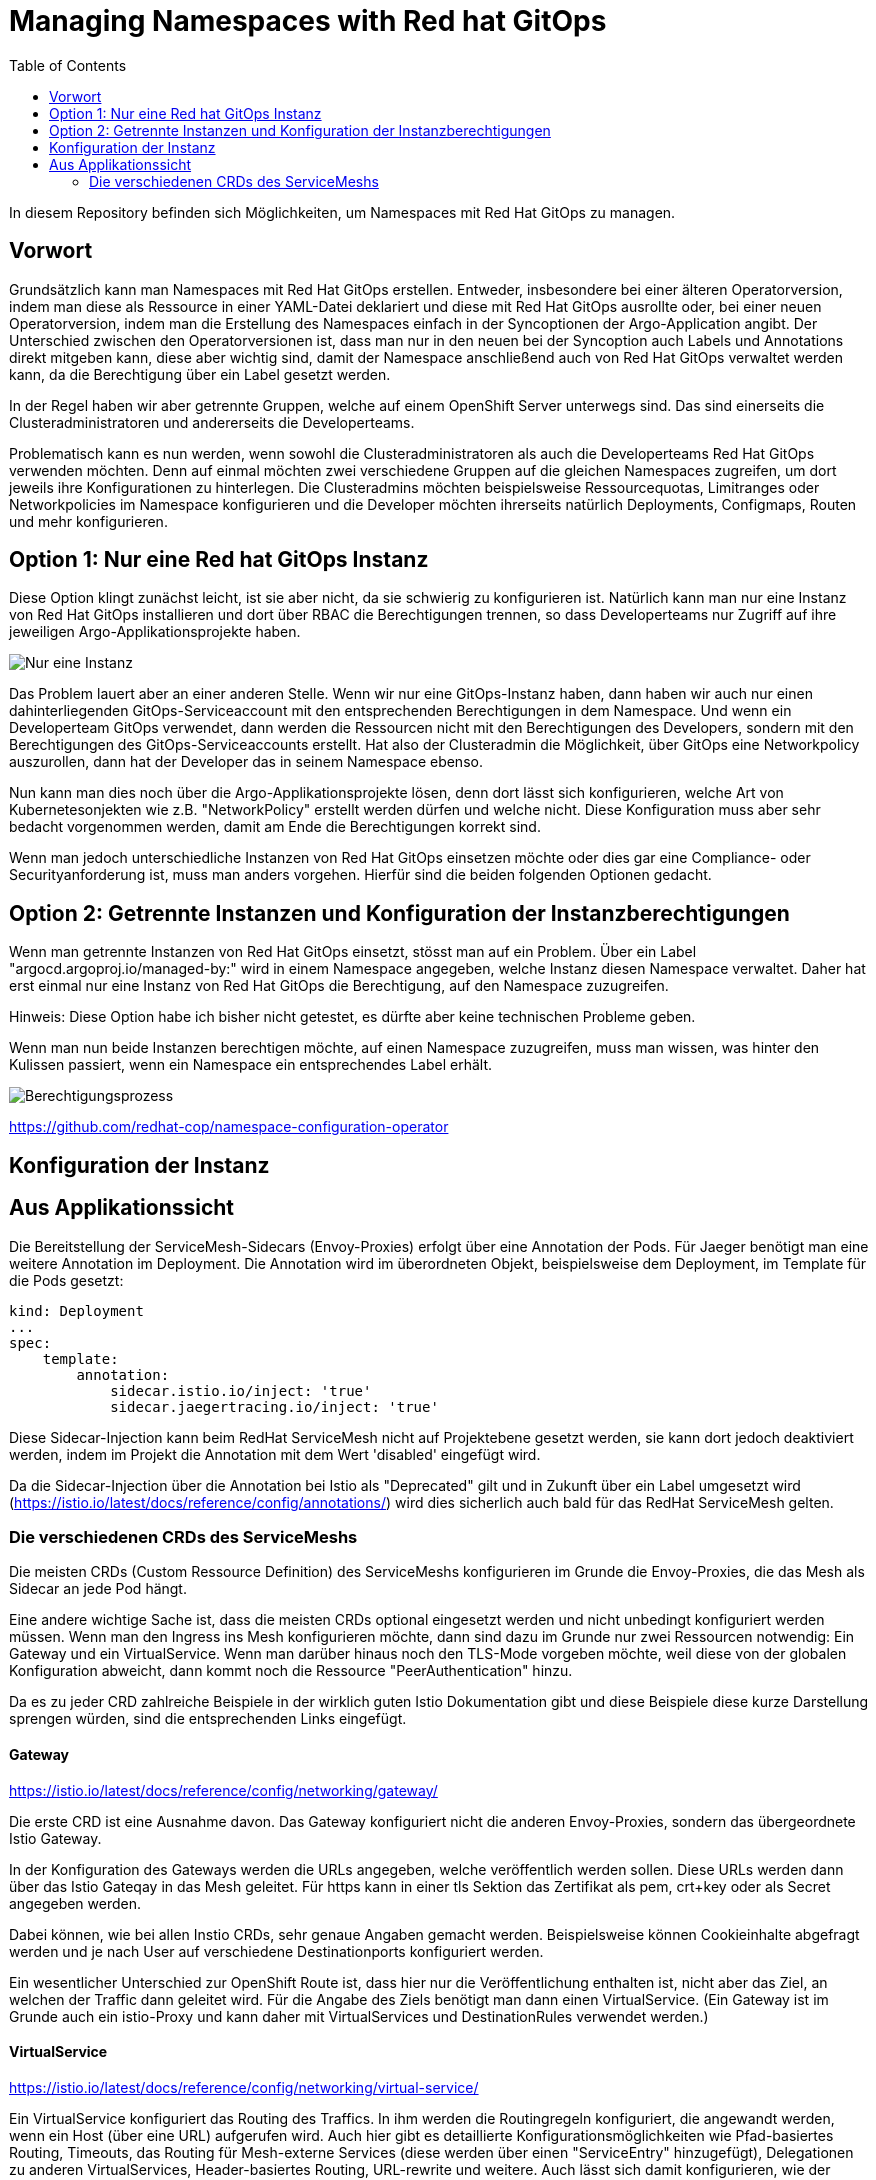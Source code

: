 = Managing Namespaces with Red hat GitOps
:toc:

In diesem Repository befinden sich Möglichkeiten, um Namespaces mit Red Hat GitOps zu managen.

== Vorwort

Grundsätzlich kann man Namespaces mit Red Hat GitOps erstellen. Entweder, insbesondere bei einer älteren Operatorversion, indem man diese als Ressource in einer YAML-Datei deklariert und diese mit Red Hat GitOps ausrollte oder, bei einer neuen Operatorversion, indem man die Erstellung des Namespaces einfach in der Syncoptionen der Argo-Application angibt. Der Unterschied zwischen den Operatorversionen ist, dass man nur in den neuen bei der Syncoption auch Labels und Annotations direkt mitgeben kann, diese aber wichtig sind, damit der Namespace anschließend auch von Red Hat GitOps verwaltet werden kann, da die Berechtigung über ein Label gesetzt werden.

In der Regel haben wir aber getrennte Gruppen, welche auf einem OpenShift Server unterwegs sind. Das sind einerseits die Clusteradministratoren und andererseits die Developerteams.

Problematisch kann es nun werden, wenn sowohl die Clusteradministratoren als auch die Developerteams Red Hat GitOps verwenden möchten. Denn auf einmal möchten zwei verschiedene Gruppen auf die gleichen Namespaces zugreifen, um dort jeweils ihre Konfigurationen zu hinterlegen. Die Clusteradmins möchten beispielsweise Ressourcequotas, Limitranges oder Networkpolicies im Namespace konfigurieren und die Developer möchten ihrerseits natürlich Deployments, Configmaps, Routen und mehr konfigurieren.

== Option 1: Nur eine Red hat GitOps Instanz

Diese Option klingt zunächst leicht, ist sie aber nicht, da sie schwierig zu konfigurieren ist. Natürlich kann man nur eine Instanz von Red Hat GitOps installieren und dort über RBAC die Berechtigungen trennen, so dass Developerteams nur Zugriff auf ihre jeweiligen Argo-Applikationsprojekte haben.

image:pictures/oneargo.png["Nur eine Instanz"]

Das Problem lauert aber an einer anderen Stelle. Wenn wir nur eine GitOps-Instanz haben, dann haben wir auch nur einen dahinterliegenden GitOps-Serviceaccount mit den entsprechenden Berechtigungen in dem Namespace. Und wenn ein Developerteam GitOps verwendet, dann werden die Ressourcen nicht mit den Berechtigungen des Developers, sondern mit den Berechtigungen des GitOps-Serviceaccounts erstellt. Hat also der Clusteradmin die Möglichkeit, über GitOps eine Networkpolicy auszurollen, dann hat der Developer das in seinem Namespace ebenso.

Nun kann man dies noch über die Argo-Applikationsprojekte lösen, denn dort lässt sich konfigurieren, welche Art von Kubernetesonjekten wie z.B. "NetworkPolicy" erstellt werden dürfen und welche nicht. Diese Konfiguration muss aber sehr bedacht vorgenommen werden, damit am Ende die Berechtigungen korrekt sind.

Wenn man jedoch unterschiedliche Instanzen von Red Hat GitOps einsetzen möchte oder dies gar eine Compliance- oder Securityanforderung ist, muss man anders vorgehen. Hierfür sind die beiden folgenden Optionen gedacht.

== Option 2: Getrennte Instanzen und Konfiguration der Instanzberechtigungen

Wenn man getrennte Instanzen von Red Hat GitOps einsetzt, stösst man auf ein Problem. Über ein Label "argocd.argoproj.io/managed-by:" wird in einem Namespace angegeben, welche Instanz diesen Namespace verwaltet. Daher hat erst einmal nur eine Instanz von Red Hat GitOps die Berechtigung, auf den Namespace zuzugreifen.

Hinweis: Diese Option habe ich bisher nicht getestet, es dürfte aber keine technischen Probleme geben.

Wenn man nun beide Instanzen berechtigen möchte, auf einen Namespace zuzugreifen, muss man wissen, was hinter den Kulissen passiert, wenn ein Namespace ein entsprechendes Label erhält.

image:pictures/berechtigungsprozess.png["Berechtigungsprozess"]



https://github.com/redhat-cop/namespace-configuration-operator

== Konfiguration der Instanz

== Aus Applikationssicht

Die Bereitstellung der ServiceMesh-Sidecars (Envoy-Proxies) erfolgt über eine Annotation der Pods. Für Jaeger benötigt man eine weitere Annotation im Deployment. Die Annotation wird im überordneten Objekt, beispielsweise dem Deployment, im Template für die Pods gesetzt:

[source,yaml]
----
kind: Deployment
...
spec:
    template:
        annotation:
            sidecar.istio.io/inject: 'true'
            sidecar.jaegertracing.io/inject: 'true'
----

Diese Sidecar-Injection kann beim RedHat ServiceMesh nicht auf Projektebene gesetzt werden, sie kann dort jedoch deaktiviert werden, indem im Projekt die Annotation mit dem Wert 'disabled' eingefügt wird.

Da die Sidecar-Injection über die Annotation bei Istio als "Deprecated" gilt und in Zukunft über ein Label umgesetzt wird (https://istio.io/latest/docs/reference/config/annotations/) wird dies sicherlich auch bald für das RedHat ServiceMesh gelten.


=== Die verschiedenen CRDs des ServiceMeshs

Die meisten CRDs (Custom Ressource Definition) des ServiceMeshs konfigurieren im Grunde die Envoy-Proxies, die das Mesh als Sidecar an jede Pod hängt.

Eine andere wichtige Sache ist, dass die meisten CRDs optional eingesetzt werden und nicht unbedingt konfiguriert werden müssen. Wenn man den Ingress ins Mesh konfigurieren möchte, dann sind dazu im Grunde nur zwei Ressourcen notwendig: Ein Gateway und ein VirtualService. Wenn man darüber hinaus noch den TLS-Mode vorgeben möchte, weil diese von der globalen Konfiguration abweicht, dann kommt noch die Ressource "PeerAuthentication" hinzu.

Da es zu jeder CRD zahlreiche Beispiele in der wirklich guten Istio Dokumentation gibt und diese Beispiele diese kurze Darstellung sprengen würden, sind die entsprechenden Links eingefügt.

==== Gateway
https://istio.io/latest/docs/reference/config/networking/gateway/

Die erste CRD ist eine Ausnahme davon. Das Gateway konfiguriert nicht die anderen Envoy-Proxies, sondern das übergeordnete Istio Gateway.

In der Konfiguration des Gateways werden die URLs angegeben, welche veröffentlich werden sollen. Diese URLs werden dann über das Istio Gateqay in das Mesh geleitet. Für https kann in einer tls Sektion das Zertifikat als pem, crt+key oder als Secret angegeben werden.

Dabei können, wie bei allen Instio CRDs, sehr genaue Angaben gemacht werden. Beispielsweise können Cookieinhalte abgefragt werden und je nach User auf verschiedene Destinationports konfiguriert werden.

Ein wesentlicher Unterschied zur OpenShift Route ist, dass hier nur die Veröffentlichung enthalten ist, nicht aber das Ziel, an welchen der Traffic dann geleitet wird. Für die Angabe des Ziels benötigt man dann einen VirtualService. (Ein Gateway ist im Grunde auch ein istio-Proxy und kann daher mit VirtualServices und DestinationRules verwendet werden.)

==== VirtualService
https://istio.io/latest/docs/reference/config/networking/virtual-service/

Ein VirtualService konfiguriert das Routing des Traffics. In ihm werden die Routingregeln konfiguriert, die angewandt werden, wenn ein Host (über eine URL) aufgerufen wird. Auch hier gibt es detaillierte Konfigurationsmöglichkeiten wie Pfad-basiertes Routing, Timeouts, das Routing für Mesh-externe Services (diese werden über einen "ServiceEntry" hinzugefügt), Delegationen zu anderen VirtualServices, Header-basiertes Routing, URL-rewrite und weitere. Auch lässt sich damit konfigurieren, wie der Traffic zwischen zwei Versionen eines Services prozentual aufgeteilt werden soll, beispielsweise für ein Canary Deployment. Um den Traffic zu routen, der durch eine Gateway-Konfiguration ins Mesh kommt, kann der Gateway im "spec" Abschnitt des VirtualServices angegeben werden.

Die Istio CRDs unterscheiden in der Konfiguration drei Arten von Traffic: http, https und tcp

Auch können Subsets angelegt werden, falls es z.B. zwei verschiedene Versionen eines OpenShift-Services gibt, zu denen nach weiteren Regeln geroutet werden soll. Diese weiteren Regeln werden dann in einer DestinationRule konfiguriert.

==== DestinationRule
https://istio.io/latest/docs/reference/config/networking/destination-rule/

DestinationsRules sind die Policies, die aktiv werden, nachdem das Routing passiert. So können hier Einstellungen für das LoadBalancing vorgenommen werden und weitere Möglichkeiten als "RoundRobin" konfiguriert werden. Ist nichts konfiguriert, wird das normals RoundRobin Prinzip der OpenShift Services angewendet. Diese Regeln können auch unterschiedlich nach http und https konfiguriert werden.

Ebenso können damit Subsets, welche in einem VirtualService konfiguriert wurde, passend zu den entsprechenden Pods der verschiedenen OpenShift Services zugewiesen werden.

Auch kann über Label ein Load Balancing für einen Serive konfiguriert werden, falls beispielsweise der Service in unterschiedlichen Verfügbarkeitszonen zur Verfügung steht. Zudem sind Failover Einstellungen möglich, StickySessions, Limitierung der Verbindungen und Weiteres.

DestinationRules haben, wie auch die CRD "PeerAuthentication" eine Möglichkeit, den TLS-Modus zu konfigurieren. Der Unterschied zwischen den beiden ist, dass die DestinationRule den Egress der EnvoyProxies konfiguriert und die PeerAuthentication den Ingress.

==== PeerAuthentication
https://istio.io/latest/docs/reference/config/security/peer_authentication/

Die PeerAuthentication bestimmt, wie Traffic in den EnvoyProxy getunnelt wird (oder eben auch nicht).

Hiermit kann für den Ingress in den EnvoyProxy konfiguriert werden, ob mTLS notwendig ist oder ob auch Plaintext akzeptiert wird. "STRICT" erlaubt nur mTLS, "PERMISSIVE" erlaubt mTLS und Plaintext, "DISABLED" setzt Plaintext voraus.

Dies kann sowohl für einen ganzen Namespace, als auch für einzelne Services konfiguriert werden. Ebenso kann nach Port unterschieden werden.

==== AuthorizationPolicy
https://istio.io/latest/docs/reference/config/security/authorization-policy/

Grundsätzlich sind Anfragen innerhalb des Meshes zwischen Services zulässig. Um die Security zu erhöhen, kann dies jedoch auch granular geregelt werden. Über AuthorizationPolices lässt sich bestimmen, wer auf welchen Service im Mesh zugreifen darf. Dabei gibt es drei Arten von Regeln, welche in dieser Reihenfolge abgearbeitet werden: CUSTOM, DENY, ALLOW

Zusätzlich können Audit Aktionen konfiguriert werden um die Requests zu loggen.

Es kann damit konfiguriert werden, ob aus einem bestimmen Namespace, durch einen bestimmten Serviceaccount, von bestimmten IP-Bereichen etc. auf Ressourcen im Mesh zugegriffen werden kann. Dabei kann auch bestimmt werden, welche Methoden erlaubt sind, z.B. "POST" und "GET". Ebenso können JWT (JsonWebToken) für einen Zugriff vorausgesetzt werden.

Über Labels kann konfiguriert werden, für welchen Workload im Mesh die AuthorizationPolicy gilt.

Es ist auch mnöglich, als "Source" den Wert "requestPrincipals" zu verwenden. In diesem Fall ist eine zusätzliche CRD "RequestAuthentication" notwendig, die bestimmt, welche Art von Authentication zulässig ist.

==== RequestAuthentication
https://istio.io/latest/docs/reference/config/security/request_authentication/

Diese Ressource kann zusätzlich zur "AuthorizationPolicy" eingesetzt werden. Hier kann z.B. konfiguriert werden, welchen Issuer ein JWT haben muss, um akzeptiert zu werden. Dies kann für einen gesamten Namespace konfiguriert werden. Man kann aber auch je nach Host (aufgerufene URL) oder Pfad-basiert verschiedene Konfigurationen einsetzen.

==== ServiceEntry
https://istio.io/latest/docs/reference/config/networking/service-entry/

Die Ressource "ServiceEntry" ermöglicht es, externe Services aus dem Mesh heraus ansprechen zu können.

Die Funktionsweise ist folgende: Intern verfügt das ServiceMesh über eine Service-Registry, in welcher alle Services, welche zum Mesh gehören, hinterlegt sind. Über einen ServiceEntry wird eine externe Ressource als Service zu dieser Service-Registry hinzugefügt.

Über einen ServiceEntry können beispielsweise externe Webseiten oder Datenbanken genutzt werden. Auch kann hierbei festgelegt werden, über welche Ports und mit welchem Protokoll zugegriffen wird. (Die Konfiguration von TLS und die Angabe von Zertifikaten für TLS wird bei Bedarf in einer zusätzlichen "DestinationRule" vorgenommen.)

Über die Angabe eines "workloadSelector" können VMs eingebunden werden und wie die Pods eines Services angesprochen werden. Beim Red Hat ServiceMesh ist dabei zu beachten, dass dies nur für VMs gilt, welche mittels "OpenShift Virtualization" im OpenShift Cluster laufen. Dies soll die z.B. die Migration von Workload unterstützen. Es ist auch möglich, damit über Label ein LoadBalacing einzusetzen, welches zum Teil VMs, zum Teil bereits einen OpenShift-Service verwendet. Um diese Möglichkeit zu nutzen, muss eine weitere CRD genutzt werden, der "WorkloadEntry".

==== WorkloadEntry
https://istio.io/latest/docs/reference/config/networking/workload-entry/

Mit einem WorkloadEntry können, im Zusammenhang mit dem "ServiceEntry", einzelne VMs angebunden werden, welche in "OpenShift Virtualization" laufen. Die VM kann dabei über IP oder FQDN angegeben werden. Zusätzlich wird der VM ein Label zugewiesen, um dieses dann im Mesh nutzen zu können.

==== WorkloadGroup
https://istio.io/latest/docs/reference/config/networking/workload-group/

Eine Workloadgroup ist eine Vorlage für WorkloadEntries und verhält sich dazu ungefähr die ein Deployment zu einer Pod. Eine WorkloadGroup beschreibt daher eine Sammlung von VMs. Die genaue Nutzung ist jedoch unklar, da die Dokumentation hier nicht vollständig ist.

==== Sidecar
https://istio.io/latest/docs/reference/config/networking/sidecar/

Standardmäßig werden alle Envoy-Proxy Sidecars in einem Mesh automatisch so konfiguriert, dass diese über alle Ports miteinander kommunizieren können, die in dem Mesh verwendet werden. Dabei können auch die Sidecars eines Services mit den Sidecars aller anderen Services kommunizieren.

Um die Sicherheit zu erhöhen, können die Sidecars bei Bedarf granular konfiguriert werden. Die Konfiguration kann dabei für einen gesamten Namespace gelten oder auch nur, über Label in einem "workloadSelector", für die Sidecars eines Services. Dabei kann konfiguriert werden, welche Ports und Protokolle das Sidecar akzeptiert und mit welchen Services (outbound) es kommunizieren kann.

Werden Sidecars sowohl für einen Namespace als auch für einen Workload konfiguriert, ist für einen Workload die entsprechende Workloadkonfiguration relevant. Es sollte unbedingt vermieden werden, für einen Namespace oder Workload mehrere sich widersprechende Konfigurationen zu erstellen.

==== ProxyConfig
https://istio.io/latest/docs/reference/config/networking/proxy-config/

Auch über die CRD "ProxyConfig" können die Sidecars genauer konfiguriert werden, jedoch in anderer Hinsicht. Über ProxyConfig können die Konfiguration für das vom Proxy verwendete Image und die für den Proxy verwendeten parallelen Worker-Threads konfiguriert werden. Dies kann sowohl für einen kompletten Namespace als auch über Label für einen bestimmten Workload konfiguriert werden. Der Einsatz dieser CRD ist vermutlich sehr selten und speziell.

==== EnvoyFilter
https://istio.io/latest/docs/reference/config/networking/envoy-filter/

Mit EnvoyFilter können sehr tiefe Filtereinstellungen innerhalb der Envoy-Proxies vorgenommen werden. Diese Möglichkeit dürfte insgesamt nur sehr selten Anwendung finden, da hier tief eingegriffen wird und eine Fehlkonfiguration das gesamte Mesh destabilisieren kann. Auch muss hier, bei dem Wechsel auf eine neue Version des Meshes darauf geachtet werden, dass die verwendete Konfiguration weiterhin gültig ist, da es hier keine Kompatiblitätszusagen zu älteren Versionen gibt.

